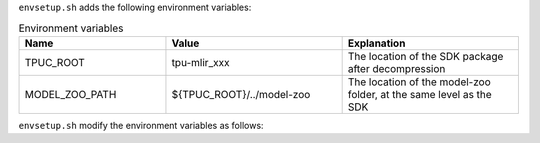 .. code-block:: console
   :linenos:

   $ tar zxf tpu-mlir_xxxx.tar.gz
   $ source tpu-mlir_xxxx/envsetup.sh

``envsetup.sh`` adds the following environment variables:

.. list-table:: Environment variables
   :widths: 25 30 30
   :header-rows: 1

   * - Name
     - Value
     - Explanation
   * - TPUC_ROOT
     - tpu-mlir_xxx
     - The location of the SDK package after decompression
   * - MODEL_ZOO_PATH
     - ${TPUC_ROOT}/../model-zoo
     - The location of the model-zoo folder, at the same level as the SDK

``envsetup.sh`` modify the environment variables as follows:

.. code-block:: shell
   :linenos:

   export PATH=${TPUC_ROOT}/bin:$PATH
   export PATH=${TPUC_ROOT}/python/tools:$PATH
   export PATH=${TPUC_ROOT}/python/utils:$PATH
   export PATH=${TPUC_ROOT}/python/test:$PATH
   export PATH=${TPUC_ROOT}/python/samples:$PATH
   export LD_LIBRARY_PATH=$TPUC_ROOT/lib:$LD_LIBRARY_PATH
   export PYTHONPATH=${TPUC_ROOT}/python:$PYTHONPATH
   export MODEL_ZOO_PATH=${TPUC_ROOT}/../model-zoo
